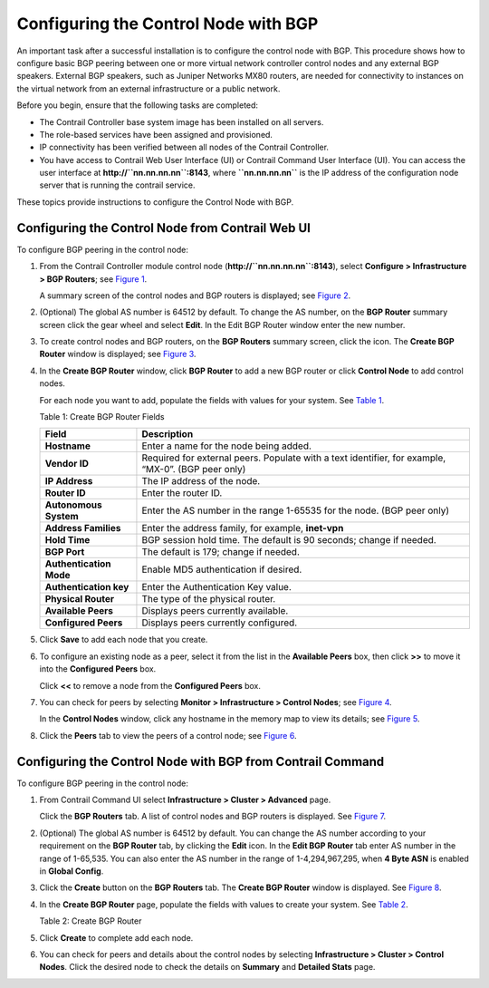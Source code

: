 Configuring the Control Node with BGP
=====================================

 

.. raw:: html

   <div id="intro">

.. raw:: html

   <div class="mini-toc-intro">

An important task after a successful installation is to configure the
control node with BGP. This procedure shows how to configure basic BGP
peering between one or more virtual network controller control nodes and
any external BGP speakers. External BGP speakers, such as Juniper
Networks MX80 routers, are needed for connectivity to instances on the
virtual network from an external infrastructure or a public network.

Before you begin, ensure that the following tasks are completed:

-  The Contrail Controller base system image has been installed on all
   servers.

-  The role-based services have been assigned and provisioned.

-  IP connectivity has been verified between all nodes of the Contrail
   Controller.

-  You have access to Contrail Web User Interface (UI) or Contrail
   Command User Interface (UI). You can access the user interface at
   **http://``nn.nn.nn.nn``:8143**, where **``nn.nn.nn.nn``** is the IP
   address of the configuration node server that is running the contrail
   service.

These topics provide instructions to configure the Control Node with
BGP.

.. raw:: html

   </div>

.. raw:: html

   </div>

Configuring the Control Node from Contrail Web UI
-------------------------------------------------

To configure BGP peering in the control node:

1. From the Contrail Controller module control node
   (**http://``nn.nn.nn.nn``:8143**), select **Configure >
   Infrastructure > BGP Routers**; see
   `Figure 1 <config-control-node-with-bgp.html#config-bgp-peers>`__.

   |Figure 1: Configure> Infrastructure > BGP Routers|

   A summary screen of the control nodes and BGP routers is displayed;
   see
   `Figure 2 <config-control-node-with-bgp.html#control-nodes-summary>`__.

   |Figure 2: BGP Routers Summary|

2. (Optional) The global AS number is 64512 by default. To change the AS
   number, on the **BGP Router** summary screen click the gear wheel and
   select **Edit**. In the Edit BGP Router window enter the new number.

3. To create control nodes and BGP routers, on the **BGP Routers**
   summary screen, click the |image1|  icon. The **Create BGP
   Router** window is displayed; see
   `Figure 3 <config-control-node-with-bgp.html#add-bgp-peer>`__.

   |Figure 3: Create BGP Router|

4. In the **Create BGP Router** window, click **BGP Router** to add a
   new BGP router or click **Control Node** to add control nodes.

   For each node you want to add, populate the fields with values for
   your system. See
   `Table 1 <config-control-node-with-bgp.html#bgp-peers>`__.

   Table 1: Create BGP Router Fields

   +-------------------------+-------------------------------------------+
   | Field                   | Description                               |
   +=========================+===========================================+
   | **Hostname**            | Enter a name for the node being added.    |
   +-------------------------+-------------------------------------------+
   | **Vendor ID**           | Required for external peers. Populate     |
   |                         | with a text identifier, for example,      |
   |                         | “MX-0”. (BGP peer only)                   |
   +-------------------------+-------------------------------------------+
   | **IP Address**          | The IP address of the node.               |
   +-------------------------+-------------------------------------------+
   | **Router ID**           | Enter the router ID.                      |
   +-------------------------+-------------------------------------------+
   | **Autonomous System**   | Enter the AS number in the range 1-65535  |
   |                         | for the node. (BGP peer only)             |
   +-------------------------+-------------------------------------------+
   | **Address Families**    | Enter the address family, for example,    |
   |                         | **inet-vpn**                              |
   +-------------------------+-------------------------------------------+
   | **Hold Time**           | BGP session hold time. The default is 90  |
   |                         | seconds; change if needed.                |
   +-------------------------+-------------------------------------------+
   | **BGP Port**            | The default is 179; change if needed.     |
   +-------------------------+-------------------------------------------+
   | **Authentication Mode** | Enable MD5 authentication if desired.     |
   +-------------------------+-------------------------------------------+
   | **Authentication key**  | Enter the Authentication Key value.       |
   +-------------------------+-------------------------------------------+
   | **Physical Router**     | The type of the physical router.          |
   +-------------------------+-------------------------------------------+
   | **Available Peers**     | Displays peers currently available.       |
   +-------------------------+-------------------------------------------+
   | **Configured Peers**    | Displays peers currently configured.      |
   +-------------------------+-------------------------------------------+

5. Click **Save** to add each node that you create.

6. To configure an existing node as a peer, select it from the list in
   the **Available Peers** box, then click **>>** to move it into the
   **Configured Peers** box.

   Click **<<** to remove a node from the **Configured Peers** box.

7. You can check for peers by selecting **Monitor > Infrastructure >
   Control Nodes**; see
   `Figure 4 <config-control-node-with-bgp.html#control-node-summ>`__.

   |Figure 4: Control Nodes|

   In the **Control Nodes** window, click any hostname in the memory map
   to view its details; see
   `Figure 5 <config-control-node-with-bgp.html#control-node-details>`__.

   |Figure 5: Control Node Details|

8. Click the **Peers** tab to view the peers of a control node; see
   `Figure 6 <config-control-node-with-bgp.html#peer-details>`__.

   |Figure 6: Control Node Peers Tab|

Configuring the Control Node with BGP from Contrail Command
-----------------------------------------------------------

To configure BGP peering in the control node:

1. From Contrail Command UI select **Infrastructure > Cluster >
   Advanced** page.

   Click the **BGP Routers** tab. A list of control nodes and BGP
   routers is displayed. See
   `Figure 7 <config-control-node-with-bgp.html#config-bgp>`__.

   |Figure 7: Infrastructure > Cluster > Advanced > BGP Routers|

2. (Optional) The global AS number is 64512 by default. You can change
   the AS number according to your requirement on the **BGP Router**
   tab, by clicking the **Edit** icon. In the **Edit BGP Router** tab
   enter AS number in the range of 1-65,535. You can also enter the AS
   number in the range of 1-4,294,967,295, when **4 Byte ASN** is
   enabled in **Global Config**.

3. Click the **Create** button on the **BGP Routers** tab. The **Create
   BGP Router** window is displayed. See
   `Figure 8 <config-control-node-with-bgp.html#bgp-create>`__.

   |Figure 8: Create BGP Router|

4. In the **Create BGP Router** page, populate the fields with values to
   create your system. See
   `Table 2 <config-control-node-with-bgp.html#controlnodebgp>`__.

   Table 2: Create BGP Router

   .. raw:: html

      <table data-cellspacing="0" style="border-top:thin solid black;" width="99%">
      <colgroup>
      <col style="width: 50%" />
      <col style="width: 50%" />
      </colgroup>
      <thead>
      <tr class="header">
      <th style="text-align: left;"><p>Fields</p></th>
      <th style="text-align: left;"><p>Description</p></th>
      </tr>
      </thead>
      <tbody>
      <tr class="odd">
      <td style="text-align: left;"><p><strong>Router Type</strong></p></td>
      <td style="text-align: left;"><p>Select the type of router you want create</p></td>
      </tr>
      <tr class="even">
      <td style="text-align: left;"><p><strong>Hostname</strong></p></td>
      <td style="text-align: left;"><p>Enter a name for the node being added.</p></td>
      </tr>
      <tr class="odd">
      <td style="text-align: left;"><p><strong>Vendor ID</strong></p></td>
      <td style="text-align: left;"><p>Required for external peers. Populate with a text identifier, for example, “MX-0”. (BGP peer only)</p></td>
      </tr>
      <tr class="even">
      <td style="text-align: left;"><p><strong>IP Address</strong></p></td>
      <td style="text-align: left;"><p>The IP address of the node.</p></td>
      </tr>
      <tr class="odd">
      <td style="text-align: left;"><p><strong>Router ID</strong></p></td>
      <td style="text-align: left;"><p>Enter the router ID.</p></td>
      </tr>
      <tr class="even">
      <td style="text-align: left;"><p><strong>Autonomous System (AS)</strong></p></td>
      <td style="text-align: left;"><p>Enter autonomous system (AS) number in the range of 1-65,535.</p>
      <p>If you enable <strong>4 Byte ASN</strong> in <strong>Global Config</strong>, you can enter 4-byte AS number in the range of 1-4,294,967,295.</p></td>
      </tr>
      <tr class="odd">
      <td style="text-align: left;"><p><strong>BGP Router ASN</strong></p></td>
      <td style="text-align: left;"><p>Enter the Local-AS number, specific to the associated peers.</p></td>
      </tr>
      <tr class="even">
      <td style="text-align: left;"><p><strong>Address Families</strong></p></td>
      <td style="text-align: left;"><p>Select the Internet Address Family from the list, for example, <strong>inet-vpn</strong>, <strong>inet6-vpn</strong>, and so on.</p></td>
      </tr>
      <tr class="odd">
      <td style="text-align: left;"><p><strong>Cluster ID</strong></p></td>
      <td style="text-align: left;"><p>Enter the cluster ID, for example, 0.0.0.100.</p></td>
      </tr>
      <tr class="even">
      <td style="text-align: left;"><p><kbd class="user-typing" data-v-pre="">Associate Peers</kbd></p></td>
      <td style="text-align: left;"> </td>
      </tr>
      <tr class="odd">
      <td style="text-align: left;"><p><strong>Peer</strong></p></td>
      <td style="text-align: left;"><p>Select the configured peers from the list.</p></td>
      </tr>
      <tr class="even">
      <td style="text-align: left;"><p><strong>Hold Time</strong></p></td>
      <td style="text-align: left;"><p>Enter the maximum time a BGP session remains active if no Keepalives are received.</p></td>
      </tr>
      <tr class="odd">
      <td style="text-align: left;"><p><strong>Loop Count</strong></p></td>
      <td style="text-align: left;"><p>Enter the number of times the same ASN can be seen in a route-update. The route is discarded when the loop count is exceeded.</p></td>
      </tr>
      <tr class="even">
      <td style="text-align: left;"><p><strong>MD5 Auth Key</strong></p></td>
      <td style="text-align: left;"><p>Enter the MD5 authentication key value.</p></td>
      </tr>
      <tr class="odd">
      <td style="text-align: left;"><p><strong>State</strong></p></td>
      <td style="text-align: left;"><p>Select the <strong>state</strong> box when you are associating BGP peers.</p></td>
      </tr>
      <tr class="even">
      <td style="text-align: left;"><p><strong>Passive</strong></p></td>
      <td style="text-align: left;"><p>Select the <strong>passive</strong> box to disable the BGP router from advertising any routes. The BGP router can only receive updates from other peers in this state.</p></td>
      </tr>
      <tr class="odd">
      <td style="text-align: left;"><p><kbd class="user-typing" data-v-pre="">Advanced Options</kbd></p></td>
      <td style="text-align: left;"> </td>
      </tr>
      <tr class="even">
      <td style="text-align: left;"><p><strong>BGP Port</strong></p></td>
      <td style="text-align: left;"><p>Enter BGP Port number. The default is 179; change if needed.</p></td>
      </tr>
      <tr class="odd">
      <td style="text-align: left;"><p><strong>Source Port</strong></p></td>
      <td style="text-align: left;"><p>Enter source port number for client side connection.</p></td>
      </tr>
      <tr class="even">
      <td style="text-align: left;"><p><strong>Hold Time (seconds)</strong></p></td>
      <td style="text-align: left;"><p>BGP session hold time. The default is 90 seconds; change if needed.</p></td>
      </tr>
      <tr class="odd">
      <td style="text-align: left;"><p><strong>Admin State</strong></p></td>
      <td style="text-align: left;"><p>Select the <strong>Admin state</strong> box to enable the state as UP and deselect the box to disable the state to DOWN.</p></td>
      </tr>
      <tr class="even">
      <td style="text-align: left;"><p><strong>Authentication Mode</strong></p></td>
      <td style="text-align: left;"><p>Select MD5 from list if required.</p></td>
      </tr>
      <tr class="odd">
      <td style="text-align: left;"><p><strong>Authentication key</strong></p></td>
      <td style="text-align: left;"><p>Enter the Authentication Key value.</p></td>
      </tr>
      <tr class="even">
      <td style="text-align: left;"><p><strong>Control Node Zone</strong></p></td>
      <td style="text-align: left;"><p>Select the required control node zone from the list.</p></td>
      </tr>
      <tr class="odd">
      <td style="text-align: left;"><p><strong>Physical Router</strong></p></td>
      <td style="text-align: left;"><p>Select the the physical router from the list.</p></td>
      </tr>
      </tbody>
      </table>

5. Click **Create** to complete add each node.

6. You can check for peers and details about the control nodes by
   selecting **Infrastructure > Cluster > Control Nodes**. Click the
   desired node to check the details on **Summary** and **Detailed
   Stats** page.

 

.. |Figure 1: Configure> Infrastructure > BGP Routers| image:: images/s042497.png
.. |Figure 2: BGP Routers Summary| image:: images/s042498.png
.. |image1| image:: images/s042494.png
.. |Figure 3: Create BGP Router| image:: images/s042496.png
.. |Figure 4: Control Nodes| image:: images/s042499.png
.. |Figure 5: Control Node Details| image:: images/s042500.png
.. |Figure 6: Control Node Peers Tab| image:: images/s042501.png
.. |Figure 7: Infrastructure > Cluster > Advanced > BGP Routers| image:: images/s009220.png
.. |Figure 8: Create BGP Router| image:: images/s009221.png
